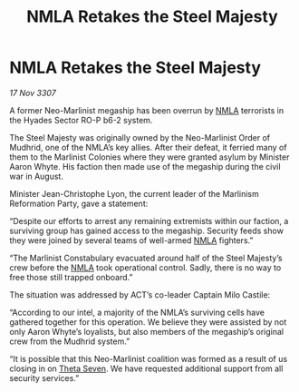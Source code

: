 :PROPERTIES:
:ID:       37573867-5f8f-47d8-964e-6375b132796f
:END:
#+title: NMLA Retakes the Steel Majesty
#+filetags: :3307:galnet:

* NMLA Retakes the Steel Majesty

/17 Nov 3307/

A former Neo-Marlinist megaship has been overrun by [[id:dbfbb5eb-82a2-43c8-afb9-252b21b8464f][NMLA]] terrorists in the Hyades Sector RO-P b6-2 system. 

The Steel Majesty was originally owned by the Neo-Marlinist Order of Mudhrid, one of the NMLA’s key allies. After their defeat, it ferried many of them to the Marlinist Colonies where they were granted asylum by Minister Aaron Whyte. His faction then made use of the megaship during the civil war in August. 

Minister Jean-Christophe Lyon, the current leader of the Marlinism Reformation Party, gave a statement: 

“Despite our efforts to arrest any remaining extremists within our faction, a surviving group has gained access to the megaship. Security feeds show they were joined by several teams of well-armed [[id:dbfbb5eb-82a2-43c8-afb9-252b21b8464f][NMLA]] fighters.” 

“The Marlinist Constabulary evacuated around half of the Steel Majesty’s crew before the [[id:dbfbb5eb-82a2-43c8-afb9-252b21b8464f][NMLA]] took operational control. Sadly, there is no way to free those still trapped onboard.” 

The situation was addressed by ACT’s co-leader Captain Milo Castile: 

“According to our intel, a majority of the NMLA’s surviving cells have gathered together for this operation. We believe they were assisted by not only Aaron Whyte’s loyalists, but also members of the megaship’s original crew from the Mudhrid system.” 

“It is possible that this Neo-Marlinist coalition was formed as a result of us closing in on [[id:7878ad2d-4118-4028-bfff-90a3976313bd][Theta Seven]]. We have requested additional support from all security services.”

